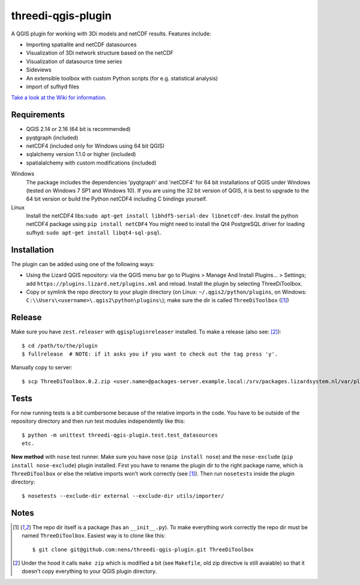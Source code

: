 threedi-qgis-plugin
===================

.. image:: https://travis-ci.org/nens/threedi-qgis-plugin.svg?branch=master
    :target: https://travis-ci.org/nens/threedi-qgis-plugin

A QGIS plugin for working with 3Di models and netCDF results. Features include:

- Importing spatialite and netCDF datasources
- Visualization of 3Di network structure based on the netCDF
- Visualization of datasource time series
- Sideviews
- An extensible toolbox with custom Python scripts (for e.g. statistical analysis)
- import of sufhyd files

`Take a look at the Wiki for information`_.

.. _`Take a look at the Wiki for information`: https://github.com/nens/threedi-qgis-plugin/wiki


Requirements
------------

- QGIS 2.14 or 2.16 (64 bit is recommended)
- pyqtgraph (included)
- netCDF4 (included only for Windows using 64 bit QGIS)
- sqlalchemy version 1.1.0 or higher (included)
- spatialalchemy with custom modifications (included)

Windows
  The package includes the dependencies 'pyqtgraph' and 'netCDF4' for 64 bit installations of QGIS under
  Windows (tested on Windows 7 SP1 and Windows 10). If you are using the 32 bit version of QGIS,
  it is best to upgrade to the 64 bit version or build the Python netCDF4 including C bindings yourself.

Linux
  Install the netCDF4 libs:``sudo apt-get install libhdf5-serial-dev libnetcdf-dev``.
  Install the python netCDF4 package using ``pip install netCDF4``
  You might need to install the Qt4 PostgreSQL driver for loading sufhyd: ``sudo apt-get install libqt4-sql-psql``.


Installation
------------

The plugin can be added using one of the following ways:

- Using the Lizard QGIS repository: via the QGIS menu bar go to
  Plugins > Manage And Install Plugins... > Settings; add ``https://plugins.lizard.net/plugins.xml`` and reload.
  Install the plugin by selecting ThreeDiToolbox.
- Copy or symlink the repo directory to your plugin directory (on Linux:
  ``~/.qgis2/python/plugins``, on Windows: ``C:\\Users\<username>\.qgis2\python\plugins\``);
  make sure the dir is called ``ThreeDiToolbox`` ([1]_)


Release
-------

Make sure you have ``zest.releaser`` with ``qgispluginreleaser`` installed. To make a release (also
see: [2]_)::

    $ cd /path/to/the/plugin
    $ fullrelease  # NOTE: if it asks you if you want to check out the tag press 'y'.

Manually copy to server::

    $ scp ThreeDiToolbox.0.2.zip <user.name>@packages-server.example.local:/srv/packages.lizardsystem.nl/var/plugins


Tests
-----

For now running tests is a bit cumbersome because of the relative imports in the code. You have to be
outside of the repository directory and then run test modules independently like this::

    $ python -m unittest threedi-qgis-plugin.test.test_datasources
    etc.

**New method** with ``nose`` test runner. Make sure you have ``nose`` (``pip install nose``)
and the ``nose-exclude`` (``pip install nose-exclude``) plugin installed.
First you have to rename the plugin dir to the right package name, which is ``ThreeDiToolbox`` or
else the relative imports won't work correctly (see [1]_). Then run ``nosetests`` inside the plugin directory::

    $ nosetests --exclude-dir external --exclude-dir utils/importer/


Notes
-----

.. [1] The repo dir itself is a package (has an ``__init__.py``). To make everything work correctly
       the repo dir must be named ``ThreeDiToolbox``. Easiest way is to clone like this::

           $ git clone git@github.com:nens/threedi-qgis-plugin.git ThreeDiToolbox

.. [2] Under the hood it calls ``make zip`` which is modified a bit (see ``Makefile``, old zip directive
       is still avaiable) so that it doesn't copy everything to your QGIS plugin directory.
